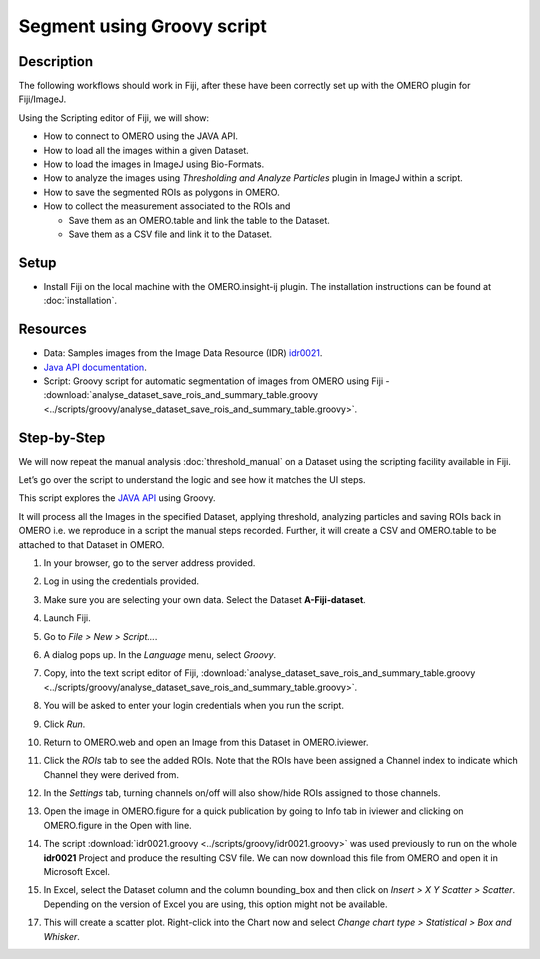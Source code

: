 Segment using Groovy script
===========================

Description
-----------

The following workflows should work in
Fiji, after these have been correctly set up with the OMERO plugin for
Fiji/ImageJ.

Using the Scripting editor of Fiji, we will show:

-  How to connect to OMERO using the JAVA API.

-  How to load all the images within a given Dataset.

-  How to load the images in ImageJ using Bio-Formats.

-  How to analyze the images using *Thresholding and Analyze Particles*
   plugin in ImageJ within a script.

-  How to save the segmented ROIs as polygons in OMERO.

-  How to collect the measurement associated to the ROIs and

   -  Save them as an OMERO.table and link the table to the Dataset.

   -  Save them as a CSV file and link it to the Dataset.

Setup
-----

-  Install Fiji on the local machine with the OMERO.insight-ij plugin.
   The installation instructions can be found at :doc:`installation`.

Resources
---------

-  Data: Samples images from the Image Data Resource (IDR) `idr0021 <https://idr.openmicroscopy.org/search/?query=Name:idr0021>`_.

-  `Java API documentation <https://docs.openmicroscopy.org/latest/omero/developers/Java.html>`__.

-  Script: Groovy script for automatic segmentation of images from OMERO using Fiji
   -  :download:`analyse_dataset_save_rois_and_summary_table.groovy <../scripts/groovy/analyse_dataset_save_rois_and_summary_table.groovy>`.

Step-by-Step
------------

We will now repeat the manual analysis :doc:`threshold_manual` on a
Dataset using the scripting facility available in Fiji.

Let’s go over the script to understand the logic and see how it matches
the UI steps.

This script explores the `JAVA API <https://docs.openmicroscopy.org/latest/omero/developers/Java.html>`__ using Groovy.

It will process all the Images in the specified Dataset,
applying threshold, analyzing particles and saving ROIs back in
OMERO i.e. we reproduce in a script the manual steps recorded.
Further, it will create a CSV and OMERO.table to be attached to
that Dataset in OMERO.

#. In your browser, go to the server address provided.

#. Log in using the credentials provided.

#. Make sure you are selecting your own data. Select the Dataset **A-Fiji-dataset**.

#. Launch Fiji.

#. Go to *File > New > Script...*.

#. A dialog pops up. In the *Language* menu, select *Groovy*.

#. Copy, into the text script editor of Fiji, :download:`analyse_dataset_save_rois_and_summary_table.groovy <../scripts/groovy/analyse_dataset_save_rois_and_summary_table.groovy>`.

#. You will be asked to enter your login credentials when you run the script.

#. Click *Run*.

#. Return to OMERO.web and open an Image from this Dataset in OMERO.iviewer.

#. Click the *ROIs* tab to see the added ROIs. Note that the ROIs have been assigned a Channel index to indicate which Channel they were derived from.

#. In the *Settings* tab, turning channels on/off will also show/hide
   ROIs assigned to those channels.

#. Open the image in OMERO.figure for a quick publication by going to
   Info tab in iviewer and clicking on OMERO.figure in the Open with
   line.\ |image1|

#. The script :download:`idr0021.groovy <../scripts/groovy/idr0021.groovy>`
   was used previously to run on the whole **idr0021** Project
   and produce the resulting CSV file. We can now download this file
   from OMERO and open it in Microsoft Excel.

#. In Excel, select the Dataset column and the column bounding_box and
   then click on *Insert > X Y Scatter > Scatter*\ |image2|\.
   Depending on the version of Excel you are using, this option
   might not be available.

   ..

   |image3|

17. This will create a scatter plot. Right-click into the Chart now and
    select *Change chart type > Statistical > Box and Whisker*.


.. |image1| image:: images/threshold_script2.png
   :width: 1.89583in
   :height: 0.36458in
.. |image2| image:: images/threshold_script3.png
   :width: 0.35417in
   :height: 0.27083in
.. |image3| image:: images/threshold_script4.png
   :width: 1.125in
   :height: 1.38542in
